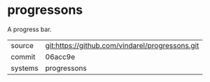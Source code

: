 * progressons

A progress bar.

|---------+-------------------------------------------------|
| source  | git:https://github.com/vindarel/progressons.git |
| commit  | 06acc9e                                         |
| systems | progressons                                     |
|---------+-------------------------------------------------|
